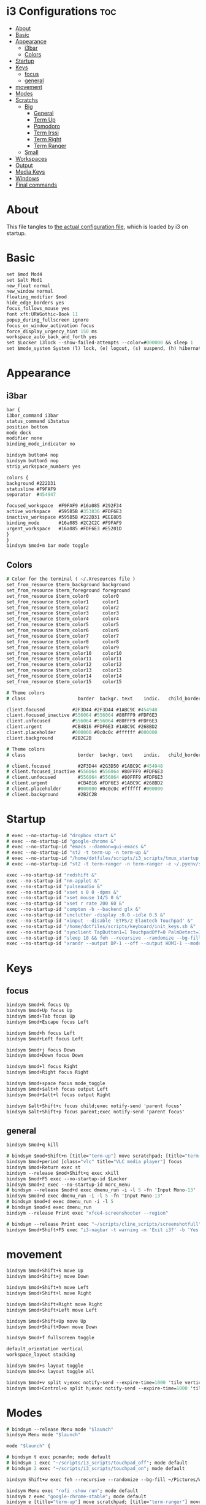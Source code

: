 #+OPTIONS: ^:nil
#+STARTUP: overview
#+PROPERTY: header-args :tangle config

* i3 Configurations                                                       :toc:
- [[#about][About]]
- [[#basic][Basic]]
- [[#appearance][Appearance]]
  - [[#i3bar][i3bar]]
  - [[#colors][Colors]]
- [[#startup][Startup]]
- [[#keys][Keys]]
  - [[#focus][focus]]
  - [[#general][general]]
- [[#movement][movement]]
- [[#modes][Modes]]
- [[#scratchs][Scratchs]]
  - [[#big][Big]]
    - [[#general-1][General]]
    - [[#term-up][Term Up]]
    - [[#pomodoro][Pomodoro]]
    - [[#term-irssi][Term Irssi]]
    - [[#term-right][Term Right]]
    - [[#term-ranger][Term Ranger]]
  - [[#small][Small]]
- [[#workspaces][Workspaces]]
- [[#output][Output]]
- [[#media-keys][Media Keys]]
- [[#windows][Windows]]
- [[#final-commands][Final commands]]

* About
This file tangles to [[https://github.com/mrbig033/dotfiles/blob/master/i3/config][the actual configuration file]], which is loaded by i3 on startup.
* Basic
#+BEGIN_SRC i3
set $mod Mod4
set $alt Mod1
new_float normal
new_window normal
floating_modifier $mod
hide_edge_borders yes
focus_follows_mouse yes
font xft:URWGothic-Book 11
popup_during_fullscreen ignore
focus_on_window_activation focus
force_display_urgency_hint 150 ms
workspace_auto_back_and_forth yes
set $Locker i3lock --show-failed-attempts --color=#000000 && sleep 1
set $mode_system System (l) lock, (e) logout, (s) suspend, (h) hibernate, (r) reboot, (Shift+s) shutdown
#+END_SRC
* Appearance
** i3bar
#+BEGIN_SRC i3
bar {
i3bar_command i3bar
status_command i3status
position bottom
mode dock
modifier none
binding_mode_indicator no

bindsym button4 nop
bindsym button5 nop
strip_workspace_numbers yes

colors {
background #222D31
statusline #F9FAF9
separator  #454947

focused_workspace  #F9FAF9 #16a085 #292F34
active_workspace   #595B5B #353836 #FDF6E3
inactive_workspace #595B5B #222D31 #EEE8D5
binding_mode       #16a085 #2C2C2C #F9FAF9
urgent_workspace   #16a085 #FDF6E3 #E5201D
}
}
bindsym $mod+m bar mode toggle
#+END_SRC
** Colors
#+BEGIN_SRC i3
# Color for the terminal ( ~/.Xresources file )
set_from_resource $term_background background
set_from_resource $term_foreground foreground
set_from_resource $term_color0     color0
set_from_resource $term_color1     color1
set_from_resource $term_color2     color2
set_from_resource $term_color3     color3
set_from_resource $term_color4     color4
set_from_resource $term_color5     color5
set_from_resource $term_color6     color6
set_from_resource $term_color7     color7
set_from_resource $term_color8     color8
set_from_resource $term_color9     color9
set_from_resource $term_color10    color10
set_from_resource $term_color11    color11
set_from_resource $term_color12    color12
set_from_resource $term_color13    color13
set_from_resource $term_color14    color14
set_from_resource $term_color15    color15

# Theme colors
# class                   border  backgr. text    indic.   child_border

client.focused          #2F3D44 #2F3D44 #1ABC9C #454948
client.focused_inactive #556064 #556064 #80FFF9 #FDF6E3
client.unfocused        #556064 #556064 #80FFF9 #FDF6E3
client.urgent           #CB4B16 #FDF6E3 #1ABC9C #268BD2
client.placeholder      #000000 #0c0c0c #ffffff #000000
client.background       #2B2C2B

# Theme colors
# class                   border  backgr. text    indic.   child_border

# client.focused          #2F3D44 #2G3D50 #1ABC9C #454948
# client.focused_inactive #556064 #556064 #80FFF9 #FDF6E3
# client.unfocused        #556064 #556064 #80FFF9 #FDF6E3
# client.urgent           #CB4B16 #FDF6E3 #1ABC9C #268BD2
# client.placeholder      #000000 #0c0c0c #ffffff #000000
# client.background       #2B2C2B
#+END_SRC
* Startup
#+BEGIN_SRC i3
# exec --no-startup-id "dropbox start &"
# exec --no-startup-id "google-chrome &"
# exec --no-startup-id "emacs --daemon=gui-emacs &"
# exec --no-startup-id "st2 -t term-up -n term-up &"
# exec --no-startup-id "/home/dotfiles/scripts/i3_scripts/tmux_startup &"
# exec --no-startup-id "st2 -t term-ranger -n term-ranger -e ~/.pyenv/shims/ranger &"

exec --no-startup-id "redshift &"
exec --no-startup-id "nm-applet &"
exec --no-startup-id "pulseaudio &"
exec --no-startup-id "xset s 0 0 -dpms &"
exec --no-startup-id "xset mouse 14/5 0 &"
exec --no-startup-id "xset r rate 200 60 &"
exec --no-startup-id "compton -b --backend glx &"
exec --no-startup-id "unclutter -display :0.0 -idle 0.5 &"
exec --no-startup-id "xinput --disable 'ETPS/2 Elantech Touchpad' &"
exec --no-startup-id "/home/dotfiles/scripts/keyboard/init_keys.sh &"
exec --no-startup-id "synclient TapButton1=1 TouchpadOff=0 PalmDetect=1 &"
exec --no-startup-id "sleep 10 && feh --recursive --randomize --bg-fill ~/Pictures/Wallpaper/Zen/pedramolhada.png &"
exec --no-startup-id "xrandr --output DP-1 --off --output HDMI-1 --mode 1920x1080 --pos 0x0 --rotate normal --output eDP-1 --off --output HDMI-2 --off &"
#+END_SRC
* Keys
** focus
#+BEGIN_SRC i3
bindsym $mod+k focus Up
bindsym $mod+Up focus Up
bindsym $mod+Tab focus Up
bindsym $mod+Escape focus Left

bindsym $mod+h focus Left
bindsym $mod+Left focus Left

bindsym $mod+j focus Down
bindsym $mod+Down focus Down

bindsym $mod+l focus Right
bindsym $mod+Right focus Right

bindsym $mod+space focus mode_toggle
bindsym $mod+$alt+h focus output Left
bindsym $mod+$alt+l focus output Right

bindsym $alt+Shift+c focus child;exec notify-send 'parent focus'
bindsym $alt+Shift+p focus parent;exec notify-send 'parent focus'
#+END_SRC
** general
#+BEGIN_SRC i3
bindsym $mod+q kill

# bindsym $mod+Shift+n [title="term-up"] move scratchpad; [title="term-ranger"] move scratchpad; exec "~/scripts/emacs_scripts/eclaunch-agenda"
bindsym $mod+period [class="vlc" title="VLC media player"] focus
bindsym $mod+Return exec st
bindsym --release $mod+Shift+q exec xkill
bindsym $mod+F5 exec --no-startup-id $Locker
bindsym $mod+z exec --no-startup-id morc_menu
# bindsym --release $mod+d exec dmenu_run -i -l 5 -fn 'Input Mono-13'
bindsym $mod+d exec dmenu_run -i -l 5 -fn 'Input Mono-13'
# bindsym $mod+d exec dmenu_run -i -l 5
# bindsym $mod+d exec dmenu_run
bindsym --release Print exec "xfce4-screenshooter --region"

# bindsym --release Print exec "~/scripts/cline_scripts/screenshotfull"
bindsym $mod+Shift+F5 exec "i3-nagbar -t warning -m 'Exit i3?' -b 'Yes' 'i3-msg exit'"
#+END_SRC
* movement
#+BEGIN_SRC i3
bindsym $mod+Shift+k move Up
bindsym $mod+Shift+j move Down

bindsym $mod+Shift+h move Left
bindsym $mod+Shift+l move Right

bindsym $mod+Shift+Right move Right
bindsym $mod+Shift+Left move Left

bindsym $mod+Shift+Up move Up
bindsym $mod+Shift+Down move Down

bindsym $mod+f fullscreen toggle

default_orientation vertical
workspace_layout stacking

bindsym $mod+s layout toggle
bindsym $mod+x layout toggle all

bindsym $mod+v split v;exec notify-send --expire-time=1000 'tile vertically'
bindsym $mod+Control+o split h;exec notify-send --expire-time=1000 'tile horizontally'
#+END_SRC
* Modes
#+BEGIN_SRC i3
# bindsym --release Menu mode "$launch"
bindsym Menu mode "$launch"

mode "$launch" {

# bindsym t exec pcmanfm; mode default
# bindsym 1 exec "~/scripts/i3_scripts/touchpad_off"; mode default
# bindsym 2 exec "~/scripts/i3_scripts/touchpad_on"; mode default

bindsym Shift+w exec feh --recursive --randomize --bg-fill ~/Pictures/Wallpaper; mode default

bindsym Menu exec "rofi -show run"; mode default
bindsym z exec "google-chrome-stable"; mode default
bindsym e [title="term-up"] move scratchpad; [title="term-ranger"] move scratchpad; exec "emacsclient --socket-name=gui-emacs --no-wait --create-frame"; mode default

bindsym U exec "st2 -t term-up -n term-up"; mode default
bindsym R exec "st2 -t term-ranger -n term-ranger -e ~/.pyenv/shims/ranger"; mode default

bindsym Escape mode default; exec notify-send 'mode: default'

}

bindsym $mod+apostrophe; mode "$tilling_small_steps"; exec notify-send 'tilling small'

mode "$tilling_small_steps" {

bindsym $mod+h move Left
bindsym $mod+j move Down
bindsym $mod+k move Up bindsym $mod+l move Right

bindsym Left focus Left
bindsym Down focus Down
bindsym Up focus Up
bindsym Right focus Right

bindsym Shift+h resize shrink Left   3 px or 3 ppt
bindsym h resize grow Left           3 px or 3 ppt

bindsym Shift+j resize shrink height 3 px or 3 ppt
bindsym j resize grow height         3 px or 3 ppt

bindsym Shift+k resize shrink height 3 px or 3 ppt
bindsym k resize grow height         3 px or 3 ppt

bindsym Shift+l resize shrink width  3 px or 3 ppt
bindsym l resize grow width          3 px or 3 ppt

# bindsym apostrophe mode "$float_mode"
# bindsym $mod+apostrophe exec notify-send 'float small'; mode "$float_small_steps"

bindsym apostrophe mode default; exec notify-send 'mode: default'
bindsym $mod+apostrophe mode default; exec notify-send 'mode: default'

bindsym Escape mode default; exec notify-send 'mode: default'
}

# mode "$float_small_steps" {

# bindsym h resize shrink Right 80px or 80ppt
# bindsym l resize grow   Right 80px or 80ppt
# bindsym j resize grow   Down  80px or 80ppt
# bindsym k resize shrink Down  80px or 80ppt

# bindsym b move Left  100px
# bindsym f move Right 100px
# bindsym p move Up    100px
# bindsym n move Down  100px

# bindsym $mod+apostrophe mode default

# bindsym Escape mode default
# }

# mode "$tilling_mode" {

# bindsym $mod+h move Left
# bindsym $mod+j move Down
# bindsym $mod+k move Up
# bindsym $mod+l move Right

# bindsym Left focus Left
# bindsym Down focus Down
# bindsym Up focus Up
# bindsym Right focus Right

# bindsym Shift+h resize shrink Left   10 px or 10 ppt
# bindsym h resize grow Left           10 px or 10 ppt

# bindsym Shift+j resize shrink height 10 px or 10 ppt
# bindsym j resize grow height         10 px or 10 ppt

# bindsym Shift+k resize shrink height 10 px or 10 ppt
# bindsym k resize grow height         10 px or 10 ppt

# bindsym Shift+l resize shrink width  10 px or 10 ppt
# bindsym l resize grow width          10 px or 10 ppt

# bindsym $mod+apostrophe exec notify-send 'float'; mode "$float_mode"
# bindsym Escape mode default
# }

# bindsym $mod+Control+space floating enable; mode "$float_mode"

bindsym $mod+Shift+space floating toggle

# mode "$float_mode" {

# bindsym h resize shrink Right 100px or 100ppt
# bindsym l resize grow   Right 100px or 100ppt
# bindsym j resize grow   Down  100px or 100ppt
# bindsym k resize shrink Down  100px or 100ppt

# bindsym Control+h resize shrink Right 80px or 80ppt
# bindsym Control+l resize grow   Right 80px or 80ppt
# bindsym Control+j resize grow   Down  80px or 80ppt
# bindsym Control+k resize shrink Down  80px or 80ppt

# bindsym $alt+h move Left  250px
# bindsym $alt+l move Right 250px
# bindsym $alt+u move Up    250px
# bindsym $alt+j move Down  250px

# bindsym $alt+Shift+h move Left  100px
# bindsym $alt+Shift+l move Right 100px
# bindsym $alt+Shift+k move Up    100px
# bindsym $alt+Shift+u move Down  100px

# bindsym $mod+apostrophe exec notify-send 'tilling small'; mode "$tilling_small_steps"

# bindsym $mod+q kill; mode default
# bindsym Escape mode default
# bindsym $mod+Control+space floating disable; mode default
# bindsym $mod+Shift+space floating disable; mode default
# }
#+END_SRC
* Scratchs
** Big
*** General
#+BEGIN_SRC i3
bindsym $mod+equal scratchpad show
bindsym $mod+Shift+minus move scratchpad; mode default
bindsym $mod+Shift+s [title="term-up"] kill; exec "xfce4-terminal -T term-up"
bindsym $mod+Shift+r [title="term-up"] move scratchpad; [title="term-ranger"] kill; exec "xfce4-terminal -T term-ranger --execute ~/.pyenv/shims/ranger"
for_window [class="Autokey-gtk" title="AutoKey"] move scratchpad
#+END_SRC
*** Term Up
#+BEGIN_SRC i3
for_window [title="term-up"] border none
for_window [title="term-up"] floating enable sticky enable
for_window [title="term-up"] move scratchpad
for_window [title="term-up"] resize set 1250 450; move to position 350 0
bindsym $mod+u [title="term-ranger"] move scratchpad; ; [title="term-up"] scratchpad show; move to position 350 0; move to position 350 0
#+END_SRC
*** Term Ranger
#+BEGIN_SRC i3
for_window [title="term-ranger"] border none
for_window [title="term-ranger"] floating enable sticky enable
for_window [title="term-ranger"] move scratchpad
for_window [title="term-ranger"] resize set 1250 450; move to position 350 0
bindsym $mod+i [title="term-up"] move scratchpad; [title="term-ranger"] scratchpad show; move to position 350 0
#+END_SRC
** Small
# *** General
# #+BEGIN_SRC i3
# bindsym $mod+equal scratchpad show
# bindsym $mod+Shift+minus move scratchpad; mode default
# bindsym $mod+minus exec ~/scripts/i3_scripts/hide/hide_all mode; mode default
# bindsym $mod+Shift+s [title="term-up"] kill; exec "xfce4-terminal -T term-up &"
# bindsym $mod+Shift+r [title="term-ranger"] kill; exec "xfce4-terminal -T term-ranger --execute ~/.pyenv/shims/ranger &"
# # for_window [class="Autokey-gtk" title="AutoKey"] move scratchpad
# for_window [class="Autokey-gtk" title="AutoKey"] move to workspace $ws10
# #+END_SRC
# *** Term Up
# #+BEGIN_SRC i3 i3
# for_window [title="term-up"] border none
# for_window [title="term-up"] floating enable sticky enable
# for_window [title="term-up"] move scratchpad
# for_window [title="term-up"] resize set 1367 384; move to position 0 0
# bindsym $mod+u exec ~/scripts/i3_scripts/hide/hide_ranger; [title="term-up"] scratchpad show; move to position 0 0
# #+END_SRC
# *** Term Irssi
# #+BEGIN_SRC i3 i3
# for_window [title="term-irssi"] border none
# for_window [title="term-irssi"] floating enable sticky enable
# for_window [title="term-irssi"] move scratchpad
# for_window [title="term-irssi"] resize set 1367 384; move to position 0 0
# bindsym $mod+bracketleft exec ~/scripts/i3_scripts/hide/hide_all_but_irssi; [title="term-irssi"] scratchpad show; move to position  0 0
# #+END_SRC
# *** Term Right
# #+BEGIN_SRC i3 i3
# for_window [title="term-right"] border none
# for_window [title="term-right"] floating enable sticky enable
# for_window [title="term-right"] move scratchpad
# for_window [title="term-right"] resize set 683 768; move to position 683 0
# bindsym $mod+o exec ~/scripts/i3_scripts/hide/hide_only_terms; [title="term-right"] scratchpad show; move to position 683 0
# #+END_SRC
# *** Term Ranger
# #+BEGIN_SRC i3
# for_window [title="term-ranger"] border none
# for_window [title="term-ranger"] floating enable sticky enable
# for_window [title="term-ranger"] move scratchpad
# for_window [title="term-ranger"] resize set 1368 384; move to position 0 0
# bindsym $mod+i exec ~/scripts/i3_scripts/hide/hide_term_up; [title="term-ranger"] scratchpad show; move to position  0 0
# #+END_SRC
* Workspaces
#+BEGIN_SRC i3
set $ws1 "1"
set $ws2 "2"
set $ws3 "3"
set $ws4 "4"
set $ws5 "5"
set $ws6 "6"
set $ws7 "7"
set $ws8 "8"
set $ws9 "9"
set $ws10 "10"

bindsym $mod+Shift+1 move container to workspace $ws1; workspace $ws1
bindsym $mod+Shift+2 move container to workspace $ws2; workspace $ws2
bindsym $mod+Shift+3 move container to workspace $ws3; workspace $ws3
bindsym $mod+Shift+4 move container to workspace $ws4; workspace $ws4
bindsym $mod+Shift+5 move container to workspace $ws5; workspace $ws5
bindsym $mod+Shift+6 move container to workspace $ws6; workspace $ws6
bindsym $mod+Shift+7 move container to workspace $ws7; workspace $ws7
bindsym $mod+Shift+8 move container to workspace $ws8; workspace $ws8
bindsym $mod+Shift+9 move container to workspace $ws9; workspace $ws9
bindsym $mod+Shift+0 move container to workspace $ws10; workspace $ws10

bindsym $mod+Control+1 move container to workspace $ws1
bindsym $mod+Control+2 move container to workspace $ws2
bindsym $mod+Control+3 move container to workspace $ws3
bindsym $mod+Control+4 move container to workspace $ws4
bindsym $mod+Control+5 move container to workspace $ws5
bindsym $mod+Control+6 move container to workspace $ws6
bindsym $mod+Control+7 move container to workspace $ws7
bindsym $mod+Control+8 move container to workspace $ws8
bindsym $mod+Control+9 move container to workspace $ws9
bindsym $mod+Control+0 move container to workspace $ws10

bindsym $mod+1 workspace $ws1
bindsym $mod+2 workspace $ws2
bindsym $mod+3 workspace $ws3
bindsym $mod+4 workspace $ws4
bindsym $mod+5 workspace $ws5
bindsym $mod+6 workspace $ws6
bindsym $mod+7 workspace $ws7
bindsym $mod+8 workspace $ws8
bindsym $mod+9 workspace $ws9
bindsym $mod+0 workspace $ws10
#+END_SRC
* Output
#+BEGIN_SRC i3
bindsym $mod+F10 mode "$output"

mode "$output" {

#### SCREENS ####
bindsym 1 exec "~/scripts/screen/mx-hdmi-screen.sh"; mode default
bindsym 2 exec "~/scripts/screen/mx-dual-screen.sh"; mode default
bindsym 3 exec "~/scripts/screen/mx-built-in-screen.sh"; mode default

#### AUDIO ####
bindsym F1 exec "pactl set-card-profile 0 output:hdmi-stereo"; mode default
bindsym F2 exec "pactl set-card-profile 0 output:analog-stereo"; mode default

bindsym Escape; exec notify-send --expire-time=1000 "mode default"; mode default
}

bindsym $mod+p workspace prev_on_output
bindsym $mod+n workspace next_on_output

# bindsym Control+Shift+Left workspace prev_on_output
# bindsym Control+Shift+Right workspace prev_on_output

bindsym $mod+Control+h move container to output left; focus output Left
bindsym $mod+Control+l move container to output right; focus output Right
bindsym $mod+Control+Left move container to output left; focus output Left
bindsym $mod+Control+Right move container to output right; focus output Right

bindsym $mod+Control+Shift+h move workspace to output Left
bindsym $mod+Control+Shift+l move workspace to output Right
bindsym $mod+Control+Shift+Left move workspace to output Left
# bindsym $mod+Control+Shift+Right move workspace to output Right

bindsym $mod+Shift+n focus output Right
bindsym $mod+Shift+p focus output Left
#+END_SRC
* Media Keys
#+BEGIN_SRC i3
bindsym $mod+Ctrl+m exec pavucontrol
bindsym XF86AudioPlay exec playerctl play-pause
bindsym XF86AudioMute exec amixer -q set Master toggle
bindsym XF86AudioRaiseVolume exec amixer set Master 10%+
bindsym XF86AudioLowerVolume exec amixer set Master 10%-
bindsym $mod+XF86AudioRaiseVolume exec amixer set Master 200%+
bindsym $mod+$alt+XF86AudioRaiseVolume exec amixer set Master 5%+
bindsym $mod+$alt+XF86AudioLowerVolume exec amixer set Master 5%-
#+END_SRC
* Windows
#+BEGIN_SRC i3
for_window [urgent=latest] focus
assign [class="Gnome-pomodoro"] $ws10
for_window [class="Spotify"] move to workspace 10
for_window [class="Gimp"] border normal
for_window [class="Emacs"] border normal
for_window [class="feh"] floating disable
for_window [class="octopi"] floating enable
for_window [class="Xfburn"] floating enable
for_window [class="Spotify"] floating disable
for_window [class="calibre"] floating disable
for_window [class="Clipgrab"] floating enable
for_window [class="Oblogout"] fullscreen enable
for_window [class="Manjaro-hello"] floating enable
for_window [class="Pamac-manager"] floating enable
for_window [title="File Transfer*"] floating enable
for_window [title="About Pale Moon"] floating enable
for_window [title="term Preferences"] floating enable
for_window [class="Lightdm-settings"] floating enable
for_window [class="Skype"] floating enable border normal
for_window [title="Welcome to PyCharm"] floating disable
for_window [class="vlc" title="Simple Preferences"] floating disable
for_window [class="vlc" title="Advanced Preferences"] floating disable
for_window [title="MuseScore: Play Panel"] floating enable
for_window [class="GParted"] floating disable border normal
for_window [class="Godot" title="^Jumper$"]  floating enable
for_window [class="calamares"] floating enable border normal
for_window [title="alsamixer"] floating enable border pixel 1
for_window [class="Xfrun4"] floating enable resize set 520 200
for_window [class="Galculator"] floating enable border pixel 1
for_window [class="Simple-scan"] floating enable border normal
for_window [class="Timeset-gui"] floating enable border normal
for_window [title="Welcome to IntelliJ IDEA"] floating disable
for_window [class="Godot" title="^Loony_Lips$"] floating enable
for_window [class="(?i)virtualbox"] floating enable border normal
for_window [class="File-roller"] floating enable resize set 720 400
for_window [class="qt5ct"] floating enable sticky enable border normal
for_window [title="i3_help"] floating enable sticky enable border normal
for_window [class="Nitrogen"] floating enable sticky enable border normal
for_window [class="Manjaro Settings Manager"] floating enable border normal
for_window [class="Lxappearance"] floating enable sticky enable border normal
for_window [class="Qtconfig-qt4"] floating enable sticky enable border normal
for_window [class="jetbrains-idea" title="Project Structure"] floating disable
for_window [class="(?i)System-config-printer.py"] floating enable border normal
for_window [class="Inkscape" title="Preferences"]  floating disable resize set 720 400  move position 650
for_window [class="Inkscape" title="Preferences"]  floating enable resize set 720 400  move position 650 0
for_window [class="Inkscape" title="Document Properties"]  floating disable resize set 720 400  move position 650
for_window [class="Gnome-pomodoro"] floating disable
for_window [class="mx-tools"] floating disable
for_window [class="VirtualBox Manager"] floating disable
#+END_SRC
* Final commands
#+BEGIN_SRC i3
exec --no-startup-id i3-msg workspace $ws1
#+END_SRC
